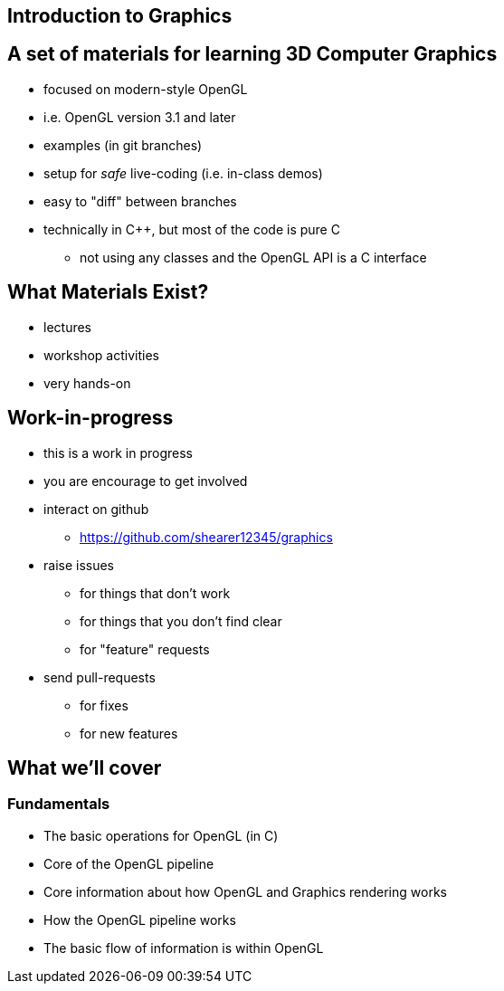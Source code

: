 == Introduction to Graphics

== A set of materials for learning 3D Computer Graphics

* focused on modern-style OpenGL
* i.e. OpenGL version 3.1 and later
* examples (in git branches)
* setup for _safe_ live-coding (i.e. in-class demos)
* easy to "diff" between branches
* technically in C++, but most of the code is pure C
** not using any classes and the OpenGL API is a C interface

== What Materials Exist?

* lectures
* workshop activities
* very hands-on

== Work-in-progress

* this is a work in progress
* you are encourage to get involved
* interact on github
  ** https://github.com/shearer12345/graphics
* raise issues
  ** for things that don't work
  ** for things that you don't find clear
  ** for "feature" requests
* send pull-requests
  ** for fixes
  ** for new features

== What we'll cover

=== Fundamentals

* The basic operations for OpenGL (in C)
* Core of the OpenGL pipeline
* Core information about how OpenGL and Graphics rendering works
* How the OpenGL pipeline works
* The basic flow of information is within OpenGL
